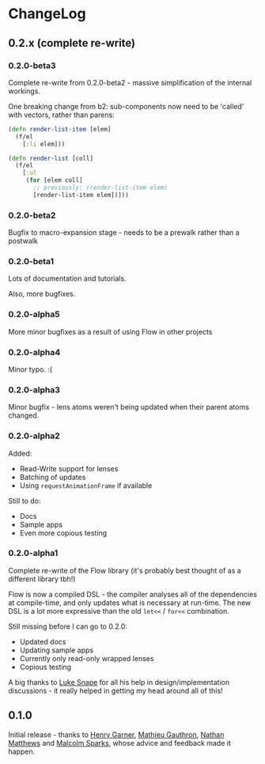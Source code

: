 * ChangeLog
** 0.2.x (complete re-write)

*** 0.2.0-beta3

Complete re-write from 0.2.0-beta2 - massive simplification of the
internal workings.

One breaking change from b2: sub-components now need to be 'called'
with vectors, rather than parens:

#+BEGIN_SRC clojure
  (defn render-list-item [elem]
    (f/el
      [:li elem]))

  (defn render-list [coll]
    (f/el
      [:ul
       (for [elem coll]
         ;; previously: (render-list-item elem)
         [render-list-item elem])]))

#+END_SRC

*** 0.2.0-beta2

Bugfix to macro-expansion stage - needs to be a prewalk rather than a postwalk

*** 0.2.0-beta1

Lots of documentation and tutorials.

Also, more bugfixes.

*** 0.2.0-alpha5

More minor bugfixes as a result of using Flow in other projects

*** 0.2.0-alpha4

Minor typo. :(

*** 0.2.0-alpha3

Minor bugfix - lens atoms weren't being updated when their parent
atoms changed.

*** 0.2.0-alpha2

Added:
- Read-Write support for lenses
- Batching of updates
- Using =requestAnimationFrame= if available

Still to do:

- Docs
- Sample apps
- Even more copious testing

*** 0.2.0-alpha1

Complete re-write of the Flow library (it's probably best thought of
as a different library tbh!)

Flow is now a compiled DSL - the compiler analyses all of the
dependencies at compile-time, and only updates what is necessary at
run-time. The new DSL is a lot more expressive than the old =let<<= /
=for<<= combination.

Still missing before I can go to 0.2.0:

- Updated docs
- Updating sample apps
- Currently only read-only wrapped lenses
- Copious testing

A big thanks to [[https://github.com/lsnape][Luke Snape]] for all his help in design/implementation
discussions - it really helped in getting my head around all of this!

** 0.1.0

Initial release - thanks to [[https://github.com/henrygarner][Henry Garner]], [[https://github.com/matlux][Mathieu Gauthron]], [[https://github.com/n8dawgrr][Nathan
Matthews]] and [[https://github.com/malcolmsparks][Malcolm Sparks]], whose advice and feedback made it happen.
